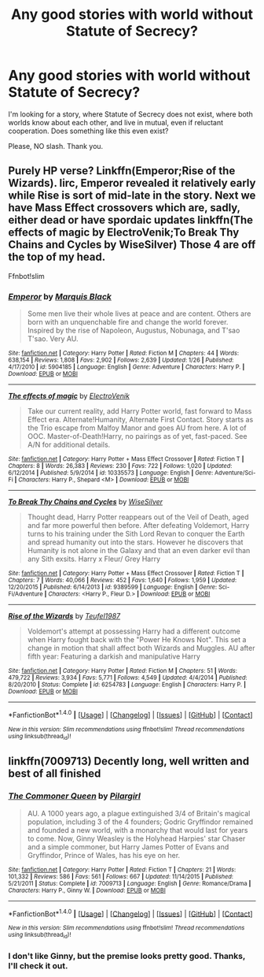 #+TITLE: Any good stories with world without Statute of Secrecy?

* Any good stories with world without Statute of Secrecy?
:PROPERTIES:
:Author: VectorWolf
:Score: 6
:DateUnix: 1470276865.0
:DateShort: 2016-Aug-04
:FlairText: Request
:END:
I'm looking for a story, where Statute of Secrecy does not exist, where both worlds know about each other, and live in mutual, even if reluctant cooperation. Does something like this even exist?

Please, NO slash. Thank you.


** Purely HP verse? Linkffn(Emperor;Rise of the Wizards). Iirc, Emperor revealed it relatively early while Rise is sort of mid-late in the story. Next we have Mass Effect crossovers which are, sadly, either dead or have spordaic updates linkffn(The effects of magic by ElectroVenik;To Break Thy Chains and Cycles by WiseSilver) Those 4 are off the top of my head.

Ffnbot!slim
:PROPERTIES:
:Author: firingmahlazors
:Score: 3
:DateUnix: 1470284072.0
:DateShort: 2016-Aug-04
:END:

*** [[http://www.fanfiction.net/s/5904185/1/][*/Emperor/*]] by [[https://www.fanfiction.net/u/1227033/Marquis-Black][/Marquis Black/]]

#+begin_quote
  Some men live their whole lives at peace and are content. Others are born with an unquenchable fire and change the world forever. Inspired by the rise of Napoleon, Augustus, Nobunaga, and T'sao T'sao. Very AU.
#+end_quote

^{/Site/: [[http://www.fanfiction.net/][fanfiction.net]] *|* /Category/: Harry Potter *|* /Rated/: Fiction M *|* /Chapters/: 44 *|* /Words/: 638,154 *|* /Reviews/: 1,808 *|* /Favs/: 2,902 *|* /Follows/: 2,639 *|* /Updated/: 1/26 *|* /Published/: 4/17/2010 *|* /id/: 5904185 *|* /Language/: English *|* /Genre/: Adventure *|* /Characters/: Harry P. *|* /Download/: [[http://www.ff2ebook.com/old/ffn-bot/index.php?id=5904185&source=ff&filetype=epub][EPUB]] or [[http://www.ff2ebook.com/old/ffn-bot/index.php?id=5904185&source=ff&filetype=mobi][MOBI]]}

--------------

[[http://www.fanfiction.net/s/10335573/1/][*/The effects of magic/*]] by [[https://www.fanfiction.net/u/2563933/ElectroVenik][/ElectroVenik/]]

#+begin_quote
  Take our current reality, add Harry Potter world, fast forward to Mass Effect era. Alternate!Humanity, Alternate First Contact. Story starts as the Trio escape from Malfoy Manor and goes AU from here. A lot of OOC. Master-of-Death!Harry, no pairings as of yet, fast-paced. See A/N for additional details.
#+end_quote

^{/Site/: [[http://www.fanfiction.net/][fanfiction.net]] *|* /Category/: Harry Potter + Mass Effect Crossover *|* /Rated/: Fiction T *|* /Chapters/: 8 *|* /Words/: 26,383 *|* /Reviews/: 230 *|* /Favs/: 722 *|* /Follows/: 1,020 *|* /Updated/: 6/12/2014 *|* /Published/: 5/9/2014 *|* /id/: 10335573 *|* /Language/: English *|* /Genre/: Adventure/Sci-Fi *|* /Characters/: Harry P., Shepard <M> *|* /Download/: [[http://www.ff2ebook.com/old/ffn-bot/index.php?id=10335573&source=ff&filetype=epub][EPUB]] or [[http://www.ff2ebook.com/old/ffn-bot/index.php?id=10335573&source=ff&filetype=mobi][MOBI]]}

--------------

[[http://www.fanfiction.net/s/9389599/1/][*/To Break Thy Chains and Cycles/*]] by [[https://www.fanfiction.net/u/4512606/WiseSilver][/WiseSilver/]]

#+begin_quote
  Thought dead, Harry Potter reappears out of the Veil of Death, aged and far more powerful then before. After defeating Voldemort, Harry turns to his training under the Sith Lord Revan to conquer the Earth and spread humanity out into the stars. However he discovers that Humanity is not alone in the Galaxy and that an even darker evil than any Sith exsits. Harry x Fleur/ Grey Harry
#+end_quote

^{/Site/: [[http://www.fanfiction.net/][fanfiction.net]] *|* /Category/: Harry Potter + Mass Effect Crossover *|* /Rated/: Fiction T *|* /Chapters/: 7 *|* /Words/: 40,066 *|* /Reviews/: 452 *|* /Favs/: 1,640 *|* /Follows/: 1,959 *|* /Updated/: 12/20/2015 *|* /Published/: 6/14/2013 *|* /id/: 9389599 *|* /Language/: English *|* /Genre/: Sci-Fi/Adventure *|* /Characters/: <Harry P., Fleur D.> *|* /Download/: [[http://www.ff2ebook.com/old/ffn-bot/index.php?id=9389599&source=ff&filetype=epub][EPUB]] or [[http://www.ff2ebook.com/old/ffn-bot/index.php?id=9389599&source=ff&filetype=mobi][MOBI]]}

--------------

[[http://www.fanfiction.net/s/6254783/1/][*/Rise of the Wizards/*]] by [[https://www.fanfiction.net/u/1729392/Teufel1987][/Teufel1987/]]

#+begin_quote
  Voldemort's attempt at possessing Harry had a different outcome when Harry fought back with the "Power He Knows Not". This set a change in motion that shall affect both Wizards and Muggles. AU after fifth year: Featuring a darkish and manipulative Harry
#+end_quote

^{/Site/: [[http://www.fanfiction.net/][fanfiction.net]] *|* /Category/: Harry Potter *|* /Rated/: Fiction M *|* /Chapters/: 51 *|* /Words/: 479,722 *|* /Reviews/: 3,934 *|* /Favs/: 5,771 *|* /Follows/: 4,549 *|* /Updated/: 4/4/2014 *|* /Published/: 8/20/2010 *|* /Status/: Complete *|* /id/: 6254783 *|* /Language/: English *|* /Characters/: Harry P. *|* /Download/: [[http://www.ff2ebook.com/old/ffn-bot/index.php?id=6254783&source=ff&filetype=epub][EPUB]] or [[http://www.ff2ebook.com/old/ffn-bot/index.php?id=6254783&source=ff&filetype=mobi][MOBI]]}

--------------

*FanfictionBot*^{1.4.0} *|* [[[https://github.com/tusing/reddit-ffn-bot/wiki/Usage][Usage]]] | [[[https://github.com/tusing/reddit-ffn-bot/wiki/Changelog][Changelog]]] | [[[https://github.com/tusing/reddit-ffn-bot/issues/][Issues]]] | [[[https://github.com/tusing/reddit-ffn-bot/][GitHub]]] | [[[https://www.reddit.com/message/compose?to=tusing][Contact]]]

^{/New in this version: Slim recommendations using/ ffnbot!slim! /Thread recommendations using/ linksub(thread_id)!}
:PROPERTIES:
:Author: FanfictionBot
:Score: 1
:DateUnix: 1470284123.0
:DateShort: 2016-Aug-04
:END:


** linkffn(7009713) Decently long, well written and best of all finished
:PROPERTIES:
:Author: Ryder10
:Score: 2
:DateUnix: 1470315293.0
:DateShort: 2016-Aug-04
:END:

*** [[http://www.fanfiction.net/s/7009713/1/][*/The Commoner Queen/*]] by [[https://www.fanfiction.net/u/1673409/Pilargirl][/Pilargirl/]]

#+begin_quote
  AU. A 1000 years ago, a plague extinguished 3/4 of Britain's magical population, including 3 of the 4 founders; Godric Gryffindor remained and founded a new world, with a monarchy that would last for years to come. Now, Ginny Weasley is the Holyhead Harpies' star Chaser and a simple commoner, but Harry James Potter of Evans and Gryffindor, Prince of Wales, has his eye on her.
#+end_quote

^{/Site/: [[http://www.fanfiction.net/][fanfiction.net]] *|* /Category/: Harry Potter *|* /Rated/: Fiction T *|* /Chapters/: 21 *|* /Words/: 101,332 *|* /Reviews/: 586 *|* /Favs/: 561 *|* /Follows/: 667 *|* /Updated/: 11/14/2015 *|* /Published/: 5/21/2011 *|* /Status/: Complete *|* /id/: 7009713 *|* /Language/: English *|* /Genre/: Romance/Drama *|* /Characters/: Harry P., Ginny W. *|* /Download/: [[http://www.ff2ebook.com/old/ffn-bot/index.php?id=7009713&source=ff&filetype=epub][EPUB]] or [[http://www.ff2ebook.com/old/ffn-bot/index.php?id=7009713&source=ff&filetype=mobi][MOBI]]}

--------------

*FanfictionBot*^{1.4.0} *|* [[[https://github.com/tusing/reddit-ffn-bot/wiki/Usage][Usage]]] | [[[https://github.com/tusing/reddit-ffn-bot/wiki/Changelog][Changelog]]] | [[[https://github.com/tusing/reddit-ffn-bot/issues/][Issues]]] | [[[https://github.com/tusing/reddit-ffn-bot/][GitHub]]] | [[[https://www.reddit.com/message/compose?to=tusing][Contact]]]

^{/New in this version: Slim recommendations using/ ffnbot!slim! /Thread recommendations using/ linksub(thread_id)!}
:PROPERTIES:
:Author: FanfictionBot
:Score: 1
:DateUnix: 1470315313.0
:DateShort: 2016-Aug-04
:END:


*** I don't like Ginny, but the premise looks pretty good. Thanks, I'll check it out.
:PROPERTIES:
:Author: VectorWolf
:Score: 1
:DateUnix: 1470316849.0
:DateShort: 2016-Aug-04
:END:
